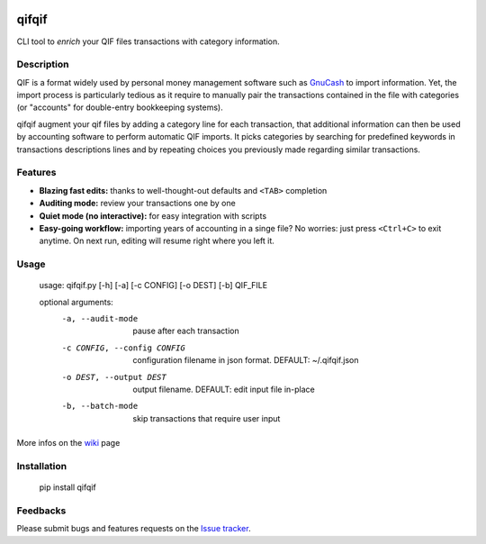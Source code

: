 .. image:: https://travis-ci.org/Kraymer/qifqif.svg?branch=master
    :target: https://travis-ci.org/Kraymer/qifqif

qifqif
======

CLI tool to *enrich* your QIF files transactions with category information.


Description
-----------

QIF is a format widely used by personal money management software such as
`GnuCash`_ to import information. Yet, the import process is particularly
tedious as it require to manually pair the transactions contained in the file
with categories (or "accounts" for double-entry bookkeeping systems).

qifqif augment your qif files by adding a category line for each transaction,
that additional information can then be used by accounting software to perform
automatic QIF imports.
It picks categories by searching for predefined keywords in transactions
descriptions lines and by repeating choices you previously made regarding
similar transactions.

.. _GnuCash: http://www.gnucash.org/

Features
--------

- **Blazing fast edits:** thanks to well-thought-out defaults and ``<TAB>``
  completion
- **Auditing mode:** review your transactions one by one
- **Quiet mode (no interactive):** for easy integration with scripts
- **Easy-going workflow:** importing years of accounting in a singe file? No worries: just press ``<Ctrl+C>`` to exit
  anytime. On next run, editing will resume right where you left it.


Usage
-----

    usage: qifqif.py [-h] [-a] [-c CONFIG] [-o DEST] [-b] QIF_FILE      

    optional arguments:
      -a, --audit-mode      pause after each transaction
      -c CONFIG, --config CONFIG
                            configuration filename in json format. DEFAULT:
                            ~/.qifqif.json
      -o DEST, --output DEST
                            output filename. DEFAULT: edit input file in-place
      -b, --batch-mode      skip transactions that require user input

More infos on the `wiki`_ page

.. _wiki: https://github.com/Kraymer/qifqif/wiki


Installation
------------

    pip install qifqif

Feedbacks
---------

Please submit bugs and features requests on the `Issue tracker`_.

.. _Issue tracker: https://github.com/Kraymer/qifqif/issues
